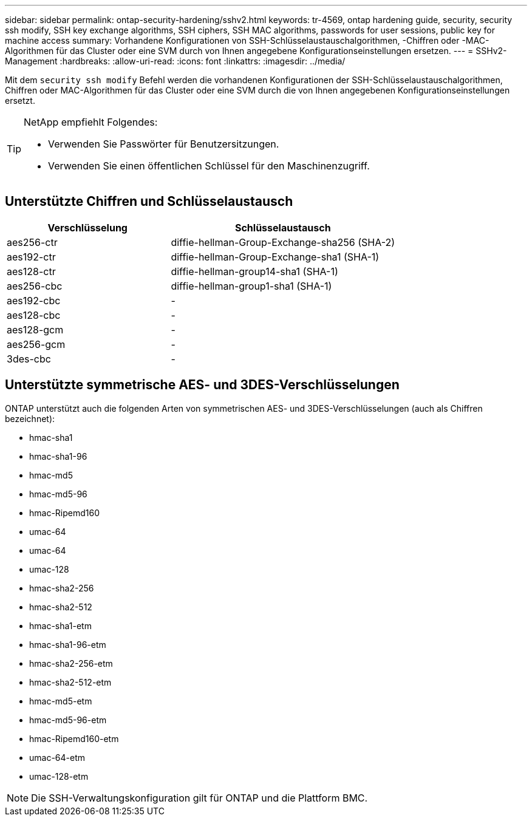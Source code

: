 ---
sidebar: sidebar 
permalink: ontap-security-hardening/sshv2.html 
keywords: tr-4569, ontap hardening guide, security, security ssh modify, SSH key exchange algorithms, SSH ciphers, SSH MAC algorithms, passwords for user sessions, public key for machine access 
summary: Vorhandene Konfigurationen von SSH-Schlüsselaustauschalgorithmen, -Chiffren oder -MAC-Algorithmen für das Cluster oder eine SVM durch von Ihnen angegebene Konfigurationseinstellungen ersetzen. 
---
= SSHv2-Management
:hardbreaks:
:allow-uri-read: 
:icons: font
:linkattrs: 
:imagesdir: ../media/


[role="lead"]
Mit dem `security ssh modify` Befehl werden die vorhandenen Konfigurationen der SSH-Schlüsselaustauschalgorithmen, Chiffren oder MAC-Algorithmen für das Cluster oder eine SVM durch die von Ihnen angegebenen Konfigurationseinstellungen ersetzt.

[TIP]
====
NetApp empfiehlt Folgendes:

* Verwenden Sie Passwörter für Benutzersitzungen.
* Verwenden Sie einen öffentlichen Schlüssel für den Maschinenzugriff.


====


== Unterstützte Chiffren und Schlüsselaustausch

[cols="42%,58%"]
|===
| Verschlüsselung | Schlüsselaustausch 


| aes256-ctr | diffie-hellman-Group-Exchange-sha256 (SHA-2) 


| aes192-ctr | diffie-hellman-Group-Exchange-sha1 (SHA-1) 


| aes128-ctr | diffie-hellman-group14-sha1 (SHA-1) 


| aes256-cbc | diffie-hellman-group1-sha1 (SHA-1) 


| aes192-cbc | - 


| aes128-cbc | - 


| aes128-gcm | - 


| aes256-gcm | - 


| 3des-cbc | - 
|===


== Unterstützte symmetrische AES- und 3DES-Verschlüsselungen

ONTAP unterstützt auch die folgenden Arten von symmetrischen AES- und 3DES-Verschlüsselungen (auch als Chiffren bezeichnet):

* hmac-sha1
* hmac-sha1-96
* hmac-md5
* hmac-md5-96
* hmac-Ripemd160
* umac-64
* umac-64
* umac-128
* hmac-sha2-256
* hmac-sha2-512
* hmac-sha1-etm
* hmac-sha1-96-etm
* hmac-sha2-256-etm
* hmac-sha2-512-etm
* hmac-md5-etm
* hmac-md5-96-etm
* hmac-Ripemd160-etm
* umac-64-etm
* umac-128-etm



NOTE: Die SSH-Verwaltungskonfiguration gilt für ONTAP und die Plattform BMC.
